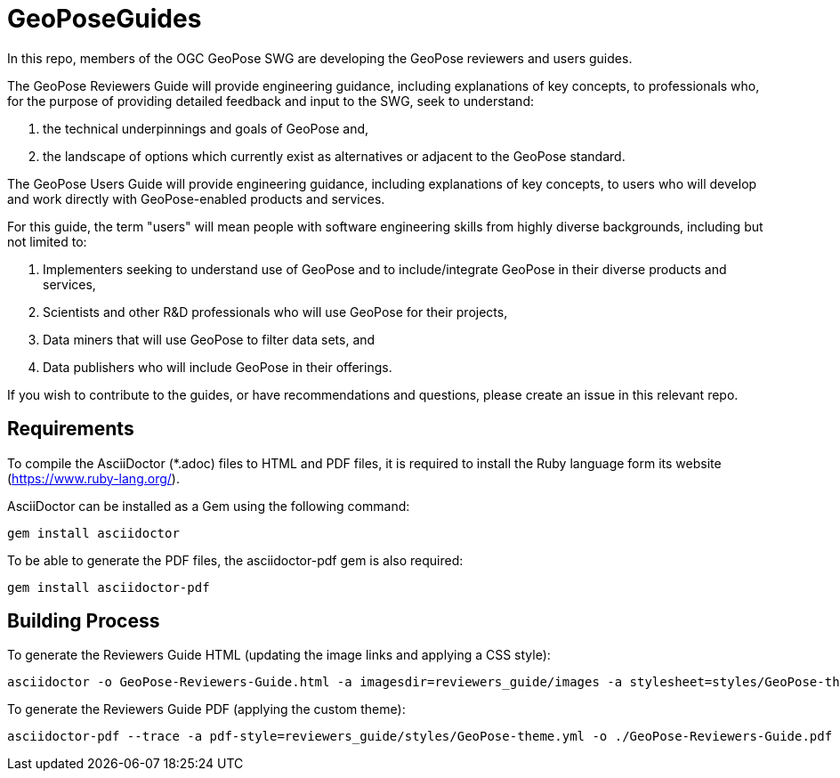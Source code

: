 # GeoPoseGuides

In this repo, members of the OGC GeoPose SWG are developing the GeoPose reviewers and users guides.

The GeoPose Reviewers Guide will provide engineering guidance, including explanations of key concepts, to professionals who, for the purpose of providing detailed feedback and input to the SWG, seek to understand:

. the technical underpinnings and goals of GeoPose and,
. the landscape of options which currently exist as alternatives or adjacent to the GeoPose standard.

The GeoPose Users Guide will provide engineering guidance, including explanations of key concepts, to users who will develop and work directly with GeoPose-enabled products and services.

For this guide, the term "users" will mean people with software engineering skills from highly diverse backgrounds, including but not limited to:

. Implementers seeking to understand use of GeoPose and to include/integrate GeoPose in their diverse products and services,
. Scientists and other R&D professionals who will use GeoPose for their projects,
. Data miners that will use GeoPose to filter data sets, and
. Data publishers who will include GeoPose in their offerings.

If you wish to contribute to the guides, or have recommendations and questions, please create an issue in this relevant repo.

## Requirements

To compile the AsciiDoctor (*.adoc) files to HTML and PDF files, it is required to install the Ruby language form its website (https://www.ruby-lang.org/).

AsciiDoctor can be installed as a Gem using the following command:

	gem install asciidoctor

To be able to generate the PDF files, the asciidoctor-pdf gem is also required:

	gem install asciidoctor-pdf

## Building Process

To generate the Reviewers Guide HTML (updating the image links and applying a CSS style):

    asciidoctor -o GeoPose-Reviewers-Guide.html -a imagesdir=reviewers_guide/images -a stylesheet=styles/GeoPose-theme.css reviewers_guide/GeoPose-Reviewers-Guide.adoc  

To generate the Reviewers Guide PDF (applying the custom theme):

    asciidoctor-pdf --trace -a pdf-style=reviewers_guide/styles/GeoPose-theme.yml -o ./GeoPose-Reviewers-Guide.pdf reviewers_guide/GeoPose-Reviewers-Guide.adoc

